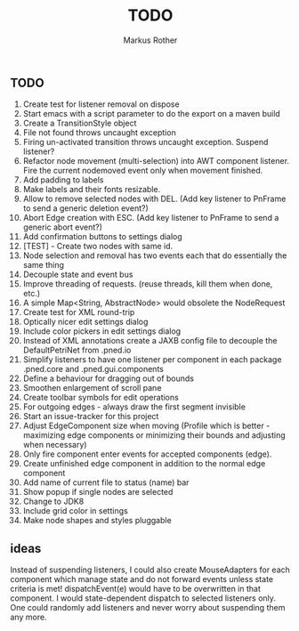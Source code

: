 #+AUTHOR: Markus Rother
#+TITLE: TODO

** TODO
  1. Create test for listener removal on dispose
  2. Start emacs with a script parameter to do the export on a maven build
  3. Create a TransitionStyle object
  4. File not found throws uncaught exception
  5. Firing un-activated transition throws uncaught exception. Suspend
     listener?
  6. Refactor node movement (multi-selection) into AWT component
     listener. Fire the current nodemoved event only when movement
     finished.
  7. Add padding to labels
  8. Make labels and their fonts resizable.
  9. Allow to remove selected nodes with DEL. (Add key listener to
     PnFrame to send a generic deletion event?)
  10. Abort Edge creation with ESC. (Add key listener to PnFrame to
      send a generic abort event?)
  11. Add confirmation buttons to settings dialog
  12. [TEST] - Create two nodes with same id.
  13. Node selection and removal has two events each that do
      essentially the same thing
  14. Decouple state and event bus
  15. Improve threading of requests. (reuse threads, kill them when
      done, etc.)
  16. A simple Map<String, AbstractNode> would obsolete the NodeRequest
  17. Create test for XML round-trip
  18. Optically nicer edit settings dialog
  19. Include color pickers in edit settings dialog
  20. Instead of XML annotations create a JAXB config file to decouple
      the DefaultPetriNet from .pned.io
  21. Simplify listeners to have one listener per component in each
      package .pned.core and .pned.gui.components
  22. Define a behaviour for dragging out of bounds
  23. Smoothen enlargement of scroll pane
  24. Create toolbar symbols for edit operations
  25. For outgoing edges - always draw the first segment invisible
  26. Start an issue-tracker for this project
  27. Adjust EdgeComponent size when moving (Profile which is better -
      maximizing edge components or minimizing their bounds and
      adjusting when necessary)
  28. Only fire component enter events for accepted components (edge).
  29. Create unfinished edge component in addition to the normal edge
      component
  30. Add name of current file to status (name) bar
  31. Show popup if single nodes are selected
  32. Change to JDK8
  33. Include grid color in settings
  34. Make node shapes and styles pluggable

** ideas
   Instead of suspending listeners, I could also create MouseAdapters
   for each component which manage state and do not forward events
   unless state criteria is met!  dispatchEvent(e) would have to be
   overwritten in that component. I would state-dependent dispatch to
   selected listeners only.  One could randomly add listeners and
   never worry about suspending them any more.



